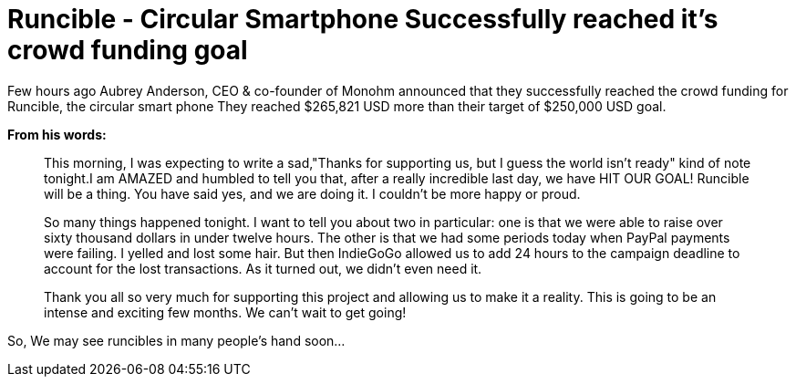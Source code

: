 = Runcible - Circular Smartphone Successfully reached it's crowd funding goal
:hp-tags: runcible, circular phone, open hardware

Few hours ago Aubrey Anderson, CEO & co-founder of Monohm announced that they successfully reached the crowd funding for Runcible, the circular smart phone They reached $265,821 USD more than their target of $250,000 USD goal. 

*From his words:*

> This morning, I was expecting to write a sad,"Thanks for supporting us, but I guess the world isn't ready" kind of note tonight.I am AMAZED and humbled to tell you that, after a really incredible last day, we have HIT OUR GOAL!  Runcible will be a thing.  You have said yes, and we are doing it.  I couldn't be more happy or proud.

> So many things happened tonight.  I want to tell you about two in particular: one is that we were able to raise over sixty thousand dollars in under twelve hours.  The other is that we had some periods today when PayPal payments were failing.  I yelled and lost some hair.  But then IndieGoGo allowed us to add 24 hours to the campaign deadline to account for the lost transactions.  As it turned out, we didn't even need it.

> Thank you all so very much for supporting this project and allowing us to make it a reality.  This is going to be an intense and exciting few months.  We can't wait to get going!

So, We may see runcibles in many people's hand soon...





